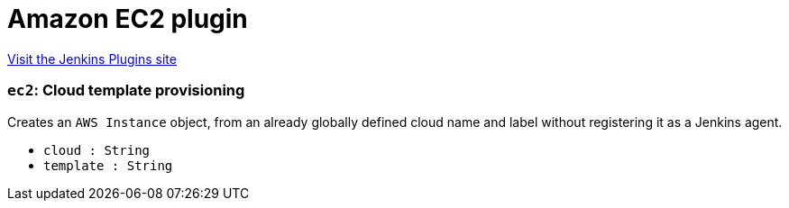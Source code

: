 = Amazon EC2 plugin
:page-layout: pipelinesteps

:notitle:
:description:
:author:
:email: jenkinsci-users@googlegroups.com
:sectanchors:
:toc: left
:compat-mode!:


++++
<a href="https://plugins.jenkins.io/ec2">Visit the Jenkins Plugins site</a>
++++


=== `ec2`: Cloud template provisioning
++++
<div><div>
 Creates an <code>AWS Instance</code> object, from an already globally defined cloud name and label without registering it as a Jenkins agent.
</div></div>
<ul><li><code>cloud : String</code>
</li>
<li><code>template : String</code>
</li>
</ul>


++++

